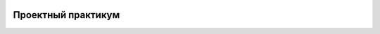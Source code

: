 .. image:: https://readthedocs.org/projects/iit-web-lectures2/badge/?version=latest
    :target: https://readthedocs.org/projects/iit-web-lectures2/?badge=latest
    :alt: Documentation Status

Проектный практикум
===================
